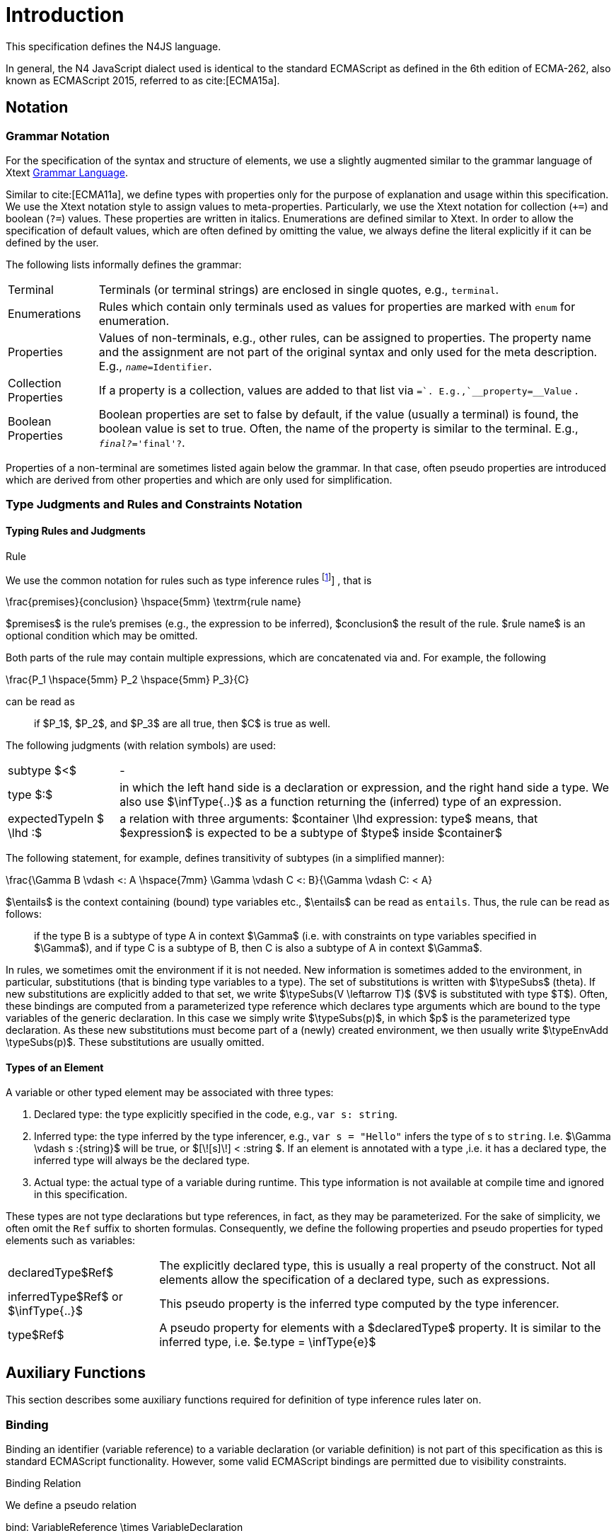 
= Introduction
:find:

////
Copyright (c) 2017 NumberFour AG.
All rights reserved. This program and the accompanying materials
are made available under the terms of the Eclipse Public License v1.0
which accompanies this distribution, and is available at
http://www.eclipse.org/legal/epl-v10.html

Contributors:
  NumberFour AG - Initial API and implementation
////

This specification defines the N4JS language.

In general, the N4 JavaScript dialect used is identical to the standard
ECMAScript as defined in the 6th edition of ECMA-262, also known as
ECMAScript 2015, referred to as cite:[ECMA15a].

[.language-n4js]
== Notation

=== Grammar Notation

For the specification of the syntax and structure of elements, we use a
slightly augmented similar to the grammar language of Xtext http://www.eclipse.org/Xtext/documentation/301_grammarlanguage.html[Grammar Language].

Similar to cite:[ECMA11a], we define types with properties only for the purpose of
explanation and usage within this specification. We use the Xtext
notation style to assign values to meta-properties. Particularly, we use
the Xtext notation for collection (`+=`) and boolean (`?=`) values. These
properties are written in italics. Enumerations are defined similar to
Xtext. In order to allow the specification of default values, which are
often defined by omitting the value, we always define the literal
explicitly if it can be defined by the user.

The following lists informally defines the grammar:

[horizontal]
Terminal::
  Terminals (or terminal strings) are enclosed in single quotes, e.g., `terminal`.
Enumerations::
  Rules which contain only terminals used as values for properties are
  marked with `enum` for enumeration.
Properties::
  Values of non-terminals, e.g., other rules, can be assigned to
  properties. The property name and the assignment are not part of the
  original syntax and only used for the meta description. E.g., `__name=__Identifier`.
Collection Properties::
  If a property is a collection, values are added to that list via `+=`.
  E.g.,`__property+=__Value` .
Boolean Properties::
  Boolean properties are set to false by default, if the value (usually
  a terminal) is found, the boolean value is set to true. Often, the
  name of the property is similar to the terminal. E.g., `__final?__='final'?`.

Properties of a non-terminal are sometimes listed again below the
grammar. In that case, often pseudo properties are introduced which are
derived from other properties and which are only used for
simplification.

=== Type Judgments and Rules and Constraints Notation

==== Typing Rules and Judgments

.Rule
[def]
--
We use the common notation for rules such as type inference rules
footnote:[A brief introduction can be found at http://www.cs.cornell.edu/~ross/publications/mixedsite/tutorial.html. In general, we refer the reader to cite:[Pierce02a]]
, that is

[math]
++++
\frac{premises}{conclusion} \hspace{5mm} \textrm{rule name}
++++

$premises$ is the rule’s premises (e.g., the expression to
be inferred), $conclusion$ the result of the rule.
$rule name$ is an optional condition which may be omitted.


Both parts of the rule may contain multiple expressions, which are
concatenated via and. For example, the following

[math]
++++
\frac{P_1 \hspace{5mm}  P_2 \hspace{5mm} P_3}{C}
++++

can be read as

[quote]
if $P_1$, $P_2$, and $P_3$ are all true, then $C$ is true as well.

--

The following judgments (with relation symbols) are used:

[horizontal]
subtype $<$ ::
-

type $:$ ::
in which the left hand side is a declaration or expression, and the right hand side a type.
We also use $\infType{..}$ as a function returning the (inferred) type of an expression.
expectedTypeIn $ \lhd :$ ::
a relation with three arguments:
  $container \lhd expression: type$ means, that
  $expression$ is expected to be a subtype of
  $type$ inside $container$

The following statement, for example, defines transitivity of subtypes
(in a simplified manner):

[math]
++++
\frac{\Gamma B \vdash <: A \hspace{7mm} \Gamma \vdash C <: B}{\Gamma \vdash C: < A}
++++

$\entails$ is the context containing (bound) type variables etc., $\entails$ can be read as `entails`.
Thus, the rule can be read as follows:

[quote]
if the type B is a subtype of type A in context $\Gamma$ (i.e. with constraints on type variables specified in $\Gamma$), and if type C is a subtype of B, then C is also a subtype of A in context $\Gamma$.


In rules, we sometimes omit the environment if it is not needed.
New information is sometimes added to the environment, in particular, substitutions (that is binding type variables to a type).
The set of substitutions is written with $\typeSubs$ (theta).
If new substitutions are explicitly added to that set, we write $\typeSubs(V \leftarrow T)$ ($V$ is substituted with type $T$).
Often, these bindings are computed from a parameterized type reference which declares type arguments which are bound to the type variables of the generic declaration.
In this case we simply write $\typeSubs(p)$, in which $p$ is the parameterized type declaration.
As these new substitutions must become part of a (newly) created environment, we then usually write $\typeEnvAdd \typeSubs(p)$.
These substitutions are usually omitted.

==== Types of an Element

A variable or other typed element may be associated with three types:

1.  Declared type: the type explicitly specified in the code, e.g., `var s: string`.
2.  Inferred type: the type inferred by the type inferencer, e.g., `var s = "Hello"` infers the type of s to `string`. I.e.
$\Gamma \vdash s :{string}$ will be true, or $[\![s]\!] < :string $.
If an element is annotated with a type ,i.e. it has a declared type, the inferred type will always be the declared type.
3.  Actual type: the actual type of a variable during runtime.
This type information is not available at compile time and ignored in this specification.

These types are not type declarations but type references, in fact, as they may be parameterized.
For the sake of simplicity, we often omit the `Ref` suffix to shorten formulas.
Consequently, we define the following properties and pseudo properties for typed elements such as variables:

[horizontal]
declaredType$Ref$ :: The explicitly declared type, this is usually a real property of the construct.
Not all elements allow the specification of a declared type, such as expressions.

inferredType$Ref$ or $\infType{..}$:: This pseudo property is the inferred type computed by the type inferencer.

type$Ref$ :: A pseudo property for elements with a $declaredType$ property.
It is similar to the inferred type, i.e. $e.type = \infType{e}$

[.language-n4js]
== Auxiliary Functions

This section describes some auxiliary functions required for definition of type inference rules later on.

=== Binding

Binding an identifier (variable reference) to a variable declaration (or
variable definition) is not part of this specification as this is
standard ECMAScript functionality. However, some valid ECMAScript
bindings are permitted due to visibility constraints.

.Binding Relation
[def]
--
We define a pseudo relation

[math]
++++
bind: VariableReference \times VariableDeclaration
++++

which binds a reference, i.e. an identifier, to a declaration (e.g.,variable declaration).

Binding of variable references to declaration is defined by ECMAScript already.
Type references only occur in type expressions, how these are handled is explained in <<_type-expressions,Type Expressions>>.

We usually omit this binding mechanism in most rules and use the reference similarly to the declaration or definition it is bound to.
If a variable reference $r$, for example, is bound to a variable declaration $D$, i.e. $bind(r,D)$, we
simply write $r.type$ instead of $bind(r,D), D.type$ to refer to the type expression (of the variable).footnote:[One can interpret this similar to delegate methods, that is, instead of writing [language-n4js]``r.binding().getType()``, a method [language-n4js]``r.getType()\{return binding().getType();`` is defined.]

--

A `DeclaredType` references the type declaration by its simple name that has been imported from a module specifier.
We define the method $bind$ for declared types as well:

.Binding Relation of Types
[def]
--
We define a pseudo relation

[math]
++++
bind: DeclaredType \times Class|Interface|Enum
++++

which binds a type reference, i.e. a simple name, to the type declaration.
--

=== Merging Types

In some cases we have to merge types, e.g., types of a union type or item types of an array.
For that purpose, we define a method $merge$ as follows.

.Merge Function
[def]
--
We define a pseudo function

[math]
++++
merge: Type \times \dots \times Type \to \powerset(Type)
++++

The idea of this function is to remove duplicates.
For example; if a union type contains two type expressions $te_1$ and $te_k$, and if $\tau(te_1)=\tau(te_2)$, then $merge(\tau(te_1), \tau(te_2))$ contains only one element.
The order of the elements is lost, however.
--

==== Logic Formulars

In general, we use a pragmatic mixture of pseudo code, predicate logic, and OCL.
Within constraints (also within the inference rules), the properties defined in the grammar are used.

In some rules, it is necessary to type the rule variables.
Instead of explicitly checking the metatype (via $\mu(X)=:{MetaType}$), we precede the variable with the type, that is: $:{MetaType} X$.

Instead of `type casting` elements, often properties are simply accessed.
If an element does not define that element, it is either assumed to be false or null by default.

If a property $p$ is optional and not set, we write $p=null$ to test its absence.
Note that $p=null$ is different from $p=Null$, as the latter refers to the null type.
Non-terminals may implicitly be subclasses.
In that case, the concrete non-terminal, or type, of a property may be subject for a test in a constraint.

=== Symbols and Font Convention

Variables and their properties are printed in italic when used in formulas (such as rules).
A dot-notation is used for member access, e.g. $v.name$.
Also defined functions are printed in italic, e.g., $acc(r,D)$.
Properties which define sets are usually ordered and we assume 0-indexed access to elements, the index subscripted, e.g., $v.methods_i$.

We use the following symbols and font conventions:

[horizontal]
$\land$, $\lor$, $\lxor$, $\lnot$::
Logical and, or, exclusive or (xor), and not.

$\to$, $\iff$, $\lif$, $\lthen$, $\lelse$ ::
Logical implication, if and only if, and if-then-else.

$\TRUE$, $\FALSE$, $\NULL$, $\emptyset$::
Boolean true, boolean false, null (i.e., not specified, e.g.,
$v.sup=$ means that there are is no $sup$
(super class) specified), empty set.

$\in$, $\notin$, $\cup$, $\cap$, $|x|$::
Element of, not an element of, union set, intersection set,
cardinality of set x.

$\powerset (X)$::
Power set of $X$, i.e.
$\powerset(X) = \{ U: U \subseteq X \}$.

$\exists$, $\nexists$, $\forall$::
Exists, not exists, for all; we write $\exists x,...,z: P(x,...,z)$ and say
+
[quote]
"there exists $x,...,z$ such that predicate $P$ is true".
+
Note that $\nexists x: P(x) \iff \forall x: \lnot P(x)$.

$\mu(..)$::
(mu) read "*metatype of*"; metatype of a variable or property, e.g.,
+
[math]
++++
\lif \mu(x)=:{Class} \lthen  \lelse
++++

$\seq{x}$::
Sequence of elements $x_1,\dots,x_n$. E.g., if we want to
define a constraint that the owner of a members of a class
$C$ is the class, we simply write
+
[math]
++++
C.\seq{members}.owner = C
++++
+
instead of
+
[math]
++++
\forall m \in C.members: m.owner=C
++++
+
or even more complicated with index variables.

Sequences are 1-based, e.g., a sequence $s$ with length $|s|=n$, has elements $s_1, \dots, s_n$.
